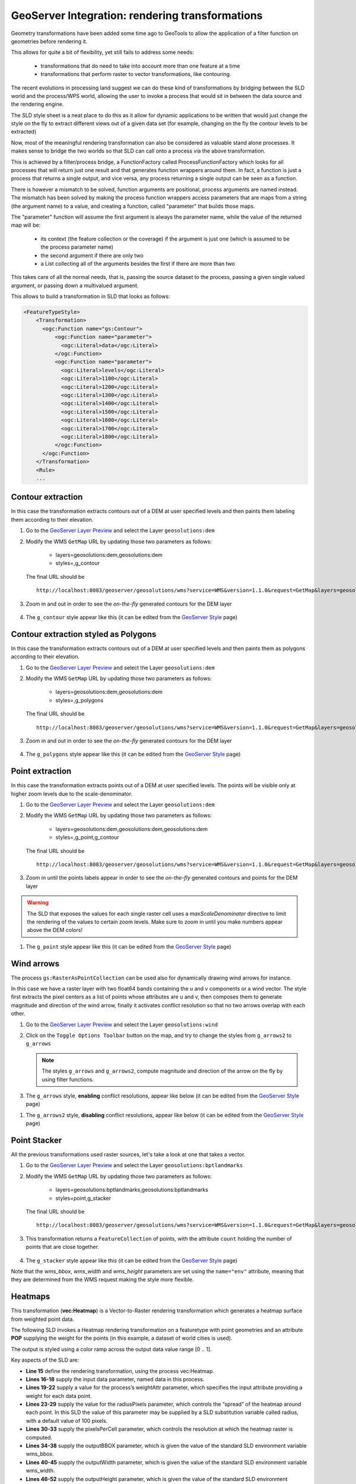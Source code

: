 .. module:: geoserver.rendering_tx

.. _geoserver.rendering_tx:

GeoServer Integration: rendering transformations
------------------------------------------------

Geometry transformations have been added some time ago to GeoTools to allow the application of a filter function on geometries before rendering it.

This allows for quite a bit of flexibility, yet still fails to address some needs:

   * transformations that do need to take into account more than one feature at a time 
   * transformations that perform raster to vector transformations, like contouring.

The recent evolutions in processing land suggest we can do these kind of transformations by bridging between the SLD world and the process/WPS world, allowing the user to invoke a process that would sit in between the data source and the rendering engine.

The SLD style sheet is a neat place to do this as it allow for dynamic applications to be written that would just change the style on the fly to extract different views out of a given data set (for example, changing on the fly the contour levels to be extracted)

Now, most of the meaningful rendering transformation can also be considered as valuable stand alone processes. It makes sense to bridge the two worlds so that SLD can call onto a process via the above transformation.

This is achieved by a filter/process bridge, a FunctionFactory called ProcessFunctionFactory which looks for all processes that will return just one result and that generates function wrappers around them.
In fact, a function is just a process that returns a single output, and vice versa, any process returning a single output can be seen as a function.

There is however a mismatch to be solved, function arguments are positional, process arguments are named instead.
The mismatch has been solved by making the process function wrappers access parameters that are maps from a string (the argument name) to a value, and creating a function, called "parameter" that builds those maps.

The "parameter" function will assume the first argument is always the parameter name, while the value of the returned map will be:

   * its context (the feature collection or the coverage) if the argument is just one (which is assumed to be the process parameter name)
   * the second argument if there are only two
   * a List collecting all of the arguments besides the first if there are more than two

This takes care of all the normal needs, that is, passing the source dataset to the process, passing a given single valued argument, or passing down a multivalued argument.

This allows to build a transformation in SLD that looks as follows:

.. code-block:: xml

    <FeatureTypeStyle>
        <Transformation>
          <ogc:Function name="gs:Contour">
              <ogc:Function name="parameter">
                <ogc:Literal>data</ogc:Literal>
              </ogc:Function>
              <ogc:Function name="parameter">
                <ogc:Literal>levels</ogc:Literal>
                <ogc:Literal>1100</ogc:Literal>
                <ogc:Literal>1200</ogc:Literal>
                <ogc:Literal>1300</ogc:Literal>
                <ogc:Literal>1400</ogc:Literal>
                <ogc:Literal>1500</ogc:Literal>
                <ogc:Literal>1600</ogc:Literal>
                <ogc:Literal>1700</ogc:Literal>
                <ogc:Literal>1800</ogc:Literal>
              </ogc:Function>
          </ogc:Function>
        </Transformation>
        <Rule>
        ...
        

Contour extraction
``````````````````
In this case the transformation extracts contours out of a DEM at user specified levels and then paints them labeling them according to their elevation.

#. Go to the `GeoServer Layer Preview <http://localhost:8083/geoserver/web/wicket/bookmarkable/org.geoserver.web.demo.MapPreviewPage>`_ and select the Layer ``geosolutions:dem``


#. Modify the WMS ``GetMap`` URL by updating those two parameters as follows:

    * layers=geosolutions:dem,geosolutions:dem
    * styles=,g_contour

   The final URL should be ::
   
       http://localhost:8083/geoserver/geosolutions/wms?service=WMS&version=1.1.0&request=GetMap&layers=geosolutions:dem,geosolutions:dem&styles=,g_contour&bbox=589980.0,4913700.0,609000.0,4928010.0&width=512&height=385&srs=EPSG:26713&format=application/openlayers


#. Zoom in and out in order to see the *on-the-fly* generated contours for the DEM layer

   .. figure:: img/wps_5_17.png


#. The ``g_contour`` style appear like this (it can be edited from the `GeoServer Style <http://localhost:8083/geoserver/web/wicket/bookmarkable/org.geoserver.wms.web.data.StylePage>`_ page)

.. code-block:: xml
	:linenos:

	<?xml version="1.0" encoding="ISO-8859-1"?>
	<StyledLayerDescriptor version="1.0.0" 
		xsi:schemaLocation="http://www.opengis.net/sld StyledLayerDescriptor.xsd" 
		xmlns="http://www.opengis.net/sld" 
		xmlns:ogc="http://www.opengis.net/ogc" 
		xmlns:xlink="http://www.w3.org/1999/xlink" 
		xmlns:xsi="http://www.w3.org/2001/XMLSchema-instance">
		<!-- a Named Layer is the basic building block of an SLD document -->
		<NamedLayer>
		<Name>default_line</Name>
		<UserStyle>
		<!-- Styles can have names, titles and abstracts -->
			<Title>Default Line</Title>
			<Abstract>A sample style that draws a line</Abstract>
			<!-- FeatureTypeStyles describe how to render different features -->
			<!-- A FeatureTypeStyle for rendering lines -->
			<FeatureTypeStyle>
			<Transformation>
				<ogc:Function name="gs:Contour">
				<ogc:Function name="parameter">
					<ogc:Literal>data</ogc:Literal>
				</ogc:Function>
				<ogc:Function name="parameter">
					<ogc:Literal>levels</ogc:Literal>
					<ogc:Literal>1100</ogc:Literal>
					<ogc:Literal>1200</ogc:Literal>
					<ogc:Literal>1300</ogc:Literal>
					<ogc:Literal>1400</ogc:Literal>
					<ogc:Literal>1500</ogc:Literal>
					<ogc:Literal>1600</ogc:Literal>
					<ogc:Literal>1700</ogc:Literal>
					<ogc:Literal>1800</ogc:Literal>
				</ogc:Function>
				</ogc:Function>
			</Transformation>
			
			<Rule>
				<Name>rule1</Name>
				<Title>Blue Line</Title>
				<Abstract>A solid blue line with a 1 pixel width</Abstract>
				<LineSymbolizer>
				<Stroke>
					<CssParameter name="stroke">#0000FF</CssParameter>
				</Stroke>
				</LineSymbolizer>
				<TextSymbolizer>
				<Label>
				<ogc:PropertyName>value</ogc:PropertyName>
				</Label>

				<Font>
				<CssParameter name="font-family">Arial</CssParameter>
				<CssParameter name="font-style">Normal</CssParameter>
				<CssParameter name="font-size">10</CssParameter>
				</Font>
				
				<LabelPlacement>
				<LinePlacement>
				</LinePlacement>
				</LabelPlacement>
				<Halo>
				<Radius>
					<ogc:Literal>2</ogc:Literal>
				</Radius>
				<Fill>
					<CssParameter name="fill">#FFFFFF</CssParameter>
					<CssParameter name="fill-opacity">0.85</CssParameter>        
				</Fill>
				</Halo>
				
				<Fill>
				<CssParameter name="fill">#000000</CssParameter>
				</Fill>
				
				<VendorOption name="followLine">true</VendorOption>
				<VendorOption name="repeat">200</VendorOption>
				<VendorOption name="maxDisplacement">50</VendorOption>
				<VendorOption name="maxAngleDelta">30</VendorOption>
			</TextSymbolizer>
			</Rule>
			</FeatureTypeStyle>
		</UserStyle>
		</NamedLayer>
	</StyledLayerDescriptor>

Contour extraction styled as Polygons
`````````````````````````````````````
In this case the transformation extracts contours out of a DEM at user specified levels and then paints them as polygons according to their elevation.

#. Go to the `GeoServer Layer Preview <http://localhost:8083/geoserver/web/wicket/bookmarkable/org.geoserver.web.demo.MapPreviewPage>`_ and select the Layer ``geosolutions:dem``

#. Modify the WMS ``GetMap`` URL by updating those two parameters as follows:

    * layers=geosolutions:dem,geosolutions:dem
    * styles=,g_polygons

   The final URL should be ::
   
       http://localhost:8083/geoserver/geosolutions/wms?service=WMS&version=1.1.0&request=GetMap&layers=geosolutions:dem,geosolutions:dem&styles=,g_polygons&bbox=589980.0,4913700.0,609000.0,4928010.0&width=512&height=385&srs=EPSG:26713&format=application/openlayers

#. Zoom in and out in order to see the *on-the-fly* generated contours for the DEM layer

   .. figure:: img/wps_5_18.png


#. The ``g_polygons`` style appear like this (it can be edited from the `GeoServer Style <http://localhost:8083/geoserver/web/wicket/bookmarkable/org.geoserver.wms.web.data.StylePage>`_ page)

.. code-block:: xml
	:linenos:

	<?xml version="1.0" encoding="ISO-8859-1"?>
	<StyledLayerDescriptor version="1.0.0"
		xsi:schemaLocation="http://www.opengis.net/sld StyledLayerDescriptor.xsd"
		xmlns="http://www.opengis.net/sld"
		xmlns:ogc="http://www.opengis.net/ogc"
		xmlns:xlink="http://www.w3.org/1999/xlink"
		xmlns:xsi="http://www.w3.org/2001/XMLSchema-instance">
		<!-- a Named Layer is the basic building block of an SLD document -->
		<NamedLayer>
		<Name>default_line</Name>
		<UserStyle>
		<!-- Styles can have names, titles and abstracts -->
			<Title>Default Line</Title>
			<Abstract>A sample style that draws a line</Abstract>
			<!-- FeatureTypeStyles describe how to render different features -->
			<!-- A FeatureTypeStyle for rendering lines -->
			<FeatureTypeStyle>
			<Transformation>
				<ogc:Function name="gs:PolygonExtraction">
				<ogc:Function name="parameter">
					<ogc:Literal>data</ogc:Literal>
				</ogc:Function>
				<ogc:Function name="parameter">
					<ogc:Literal>ranges</ogc:Literal>
					<ogc:Literal>[1300;1500]</ogc:Literal>
					<ogc:Literal>(1700;1900]</ogc:Literal>
				</ogc:Function>
				</ogc:Function>
			</Transformation>
			<Rule>
				<Name>range1</Name>
				<Title>First range</Title>
				<ogc:Filter>
					<ogc:PropertyIsEqualTo>
					<ogc:PropertyName>value</ogc:PropertyName>
					<ogc:Literal>1</ogc:Literal>
					</ogc:PropertyIsEqualTo>
				</ogc:Filter>
				<PolygonSymbolizer>
					<Fill>
					<CssParameter name="fill">#FF0000</CssParameter>
					<CssParameter name="fill-opacity">0.5</CssParameter>
					</Fill>  
				<Stroke/>   
				</PolygonSymbolizer>
			</Rule>
			<Rule>
				<Name>range2</Name>
				<Title>Second range</Title>
				<ogc:Filter>
					<ogc:PropertyIsEqualTo>
					<ogc:PropertyName>value</ogc:PropertyName>
					<ogc:Literal>2</ogc:Literal>
					</ogc:PropertyIsEqualTo>
				</ogc:Filter>
				<PolygonSymbolizer>
					<Fill>
					<CssParameter name="fill">#00FF00</CssParameter>
					<CssParameter name="fill-opacity">0.5</CssParameter>
					</Fill>  
				<Stroke/>   
				</PolygonSymbolizer>
			</Rule>
			
			</FeatureTypeStyle>
		</UserStyle>
		</NamedLayer>
	</StyledLayerDescriptor>

Point extraction
````````````````
In this case the transformation extracts points out of a DEM at user specified levels. The points will be visible only at higher zoom levels due to the scale-denominator.

#. Go to the `GeoServer Layer Preview <http://localhost:8083/geoserver/web/wicket/bookmarkable/org.geoserver.web.demo.MapPreviewPage>`_ and select the Layer ``geosolutions:dem``
        
#. Modify the WMS ``GetMap`` URL by updating those two parameters as follows:

    * layers=geosolutions:dem,geosolutions:dem,geosolutions:dem
    * styles=,g_point,g_contour

   The final URL should be ::
   
       http://localhost:8083/geoserver/geosolutions/wms?service=WMS&version=1.1.0&request=GetMap&layers=geosolutions:dem,geosolutions:dem,geosolutions:dem&styles=,g_point,g_contour&bbox=589980.0,4913700.0,609000.0,4928010.0&width=512&height=385&srs=EPSG:26713&format=application/openlayers


#. Zoom in until the points labels appear in order to see the *on-the-fly* generated contours and points for the DEM layer

   .. figure:: img/wps_5_19.png

.. warning:: The SLD that exposes the values for each single raster cell uses a *maxScaleDenominator* directive to limit the rendering of the values to certain zoom levels. Make sure to zoom in until you make numbers appear above the DEM colors!

#. The ``g_point`` style appear like this (it can be edited from the `GeoServer Style <http://localhost:8083/geoserver/web/wicket/bookmarkable/org.geoserver.wms.web.data.StylePage>`_ page)

.. code-block:: xml
	:linenos:

	<?xml version="1.0" encoding="ISO-8859-1"?>
	<StyledLayerDescriptor version="1.0.0"
		xsi:schemaLocation="http://www.opengis.net/sld StyledLayerDescriptor.xsd"
		xmlns="http://www.opengis.net/sld" xmlns:ogc="http://www.opengis.net/ogc"
		xmlns:xlink="http://www.w3.org/1999/xlink" xmlns:xsi="http://www.w3.org/2001/XMLSchema-instance"> 
		<NamedLayer>
		<Name>default_line</Name>
		<UserStyle>     
			<Title>Default Line</Title>
			<Abstract>A sample style that draws a line</Abstract>
			<FeatureTypeStyle>
			<Transformation>
				<ogc:Function name="gs:RasterAsPointCollection">
				<ogc:Function name="parameter">
					<ogc:Literal>data</ogc:Literal>
				</ogc:Function>
				</ogc:Function>
			</Transformation>
			<Rule>
				<maxScaleDenominator>2100</maxScaleDenominator>
				<TextSymbolizer>
				<Label>
					<ogc:PropertyName>GRAY_INDEX</ogc:PropertyName>
				</Label>
				<Font>
					<CssParameter name="font-family">Arial</CssParameter>
					<CssParameter name="font-style">Normal</CssParameter>
					<CssParameter name="font-size">8</CssParameter>
				</Font>
				<Fill>
					<CssParameter name="fill">#000000</CssParameter>
				</Fill>
				</TextSymbolizer>
			</Rule>
			</FeatureTypeStyle>
		</UserStyle>
		</NamedLayer>
	</StyledLayerDescriptor>

Wind arrows
````````````````        
The process ``gs:RasterAsPointCollection`` can be used also for dynamically drawing wind arrows for instance.

In this case we have a raster layer with two float64 bands containing the u and v components or a wind vector.
The style first extracts the pixel centers as a list of points whose attributes are u and v, then composes them to generate magnitude and direction of the wind arrow, finally it activates conflict resolution so that no two arrows overlap with each other.

#. Go to the `GeoServer Layer Preview <http://localhost:8083/geoserver/web/wicket/bookmarkable/org.geoserver.web.demo.MapPreviewPage>`_ and select the Layer ``geosolutions:wind``

#. Click on the ``Toggle Options Toolbar`` button on the map, and try to change the styles from ``g_arrows2`` to ``g_arrows`` 

   .. figure:: img/wps_5_20.png
      :width: 600

   .. note:: The styles ``g_arrows`` and ``g_arrows2``, compute magnitude and direction of the arrow on the fly by using filter functions.
   
#. The ``g_arrows`` style, **enabling** conflict resolutions, appear like below (it can be edited from the `GeoServer Style <http://localhost:8083/geoserver/web/wicket/bookmarkable/org.geoserver.wms.web.data.StylePage>`_ page)

.. code-block:: xml
	:linenos:

	<StyledLayerDescriptor version="1.0.0"
		xmlns="http://www.opengis.net/sld" xmlns:gml="http://www.opengis.net/gml"
		xmlns:ogc="http://www.opengis.net/ogc" xmlns:xlink="http://www.w3.org/1999/xlink"
		xmlns:xsi="http://www.w3.org/2001/XMLSchema-instance"
		xsi:schemaLocation="http://www.opengis.net/sld ./StyledLayerDescriptor.xsd">
		<NamedLayer>
		<Name>contour_lines</Name>
		<UserStyle>
			<FeatureTypeStyle>
			<Transformation>
				<ogc:Function name="gs:RasterAsPointCollection">
				<ogc:Function name="parameter">
					<ogc:Literal>data</ogc:Literal>
				</ogc:Function>
				</ogc:Function>
			</Transformation>
			<Rule>
				<TextSymbolizer>
				<Label><![CDATA[ ]]></Label> <!-- fake label -->
				<Graphic>
					<Mark>
					<WellKnownName>shape://carrow</WellKnownName>
					<Fill>
						<CssParameter name="fill">#000000</CssParameter>
					</Fill>
					</Mark>
					<Size>
					<ogc:Mul>
					<ogc:Function name="sqrt">
						<ogc:Add>
						<ogc:Mul>
							<ogc:PropertyName>Band1</ogc:PropertyName>
							<ogc:PropertyName>Band1</ogc:PropertyName>
						</ogc:Mul>
						<ogc:Mul>
							<ogc:PropertyName>Band2</ogc:PropertyName>
							<ogc:PropertyName>Band2</ogc:PropertyName>
						</ogc:Mul>
						</ogc:Add>
					</ogc:Function>
					<ogc:Literal>200</ogc:Literal>
					</ogc:Mul>
					</Size>
					<Rotation>
						<ogc:Function name="toDegrees">
						<ogc:Function name="atan2">
							<ogc:PropertyName>Band2</ogc:PropertyName>
							<ogc:PropertyName>Band1</ogc:PropertyName>
						</ogc:Function>
					</ogc:Function>
					</Rotation>
				</Graphic>
				<Priority> 
					<ogc:Add>
					<ogc:Mul>
						<ogc:PropertyName>Band1</ogc:PropertyName>
						<ogc:PropertyName>Band1</ogc:PropertyName>
					</ogc:Mul>
					<ogc:Mul>
						<ogc:PropertyName>Band2</ogc:PropertyName>
						<ogc:PropertyName>Band2</ogc:PropertyName>
					</ogc:Mul>
					</ogc:Add>
				</Priority>
				</TextSymbolizer>
			</Rule>
			</FeatureTypeStyle>
		</UserStyle>
		</NamedLayer>
	</StyledLayerDescriptor>

#. The ``g_arrows2`` style, **disabling** conflict resolutions, appear like below (it can be edited from the `GeoServer Style <http://localhost:8083/geoserver/web/wicket/bookmarkable/org.geoserver.wms.web.data.StylePage>`_ page)

.. code-block:: xml
	:linenos:

	<StyledLayerDescriptor version="1.0.0"
		xmlns="http://www.opengis.net/sld" xmlns:gml="http://www.opengis.net/gml"
		xmlns:ogc="http://www.opengis.net/ogc" xmlns:xlink="http://www.w3.org/1999/xlink"
		xmlns:xsi="http://www.w3.org/2001/XMLSchema-instance"
		xsi:schemaLocation="http://www.opengis.net/sld ./StyledLayerDescriptor.xsd">
		<NamedLayer>
		<Name>contour_lines</Name>
		<UserStyle>
			<FeatureTypeStyle>
			<Transformation>
				<ogc:Function name="gs:RasterAsPointCollection">
				<ogc:Function name="parameter">
					<ogc:Literal>data</ogc:Literal>
				</ogc:Function>
				</ogc:Function>
			</Transformation>
			<Rule>
				<TextSymbolizer>
				<Label><![CDATA[ ]]></Label> <!-- fake label -->
				<Graphic>
					<Mark>
					<WellKnownName>shape://carrow</WellKnownName>
					<Fill>
						<CssParameter name="fill">#000000</CssParameter>
					</Fill>
					</Mark>
					<Size>
					<ogc:Mul>
					<ogc:Function name="sqrt">
						<ogc:Add>
						<ogc:Mul>
							<ogc:PropertyName>Band1</ogc:PropertyName>
							<ogc:PropertyName>Band1</ogc:PropertyName>
						</ogc:Mul>
						<ogc:Mul>
							<ogc:PropertyName>Band2</ogc:PropertyName>
							<ogc:PropertyName>Band2</ogc:PropertyName>
						</ogc:Mul>
						</ogc:Add>
					</ogc:Function>
					<ogc:Literal>200</ogc:Literal>
					</ogc:Mul>
					</Size>
					<Rotation>
						<ogc:Function name="toDegrees">
						<ogc:Function name="atan2">
							<ogc:PropertyName>Band2</ogc:PropertyName>
							<ogc:PropertyName>Band1</ogc:PropertyName>
						</ogc:Function>
					</ogc:Function>
					</Rotation>
				</Graphic>
				<Priority> 
					<ogc:Add>
					<ogc:Mul>
						<ogc:PropertyName>Band1</ogc:PropertyName>
						<ogc:PropertyName>Band1</ogc:PropertyName>
					</ogc:Mul>
					<ogc:Mul>
						<ogc:PropertyName>Band2</ogc:PropertyName>
						<ogc:PropertyName>Band2</ogc:PropertyName>
					</ogc:Mul>
					</ogc:Add>
				</Priority>
				<VendorOption name="conflictResolution">false</VendorOption>
				</TextSymbolizer>
			</Rule>
			</FeatureTypeStyle>
		</UserStyle>
		</NamedLayer>
	</StyledLayerDescriptor>

Point Stacker
`````````````
All the previous transformations used raster sources, let's take a look at one that takes a vector.

#. Go to the `GeoServer Layer Preview <http://localhost:8083/geoserver/web/wicket/bookmarkable/org.geoserver.web.demo.MapPreviewPage>`_ and select the Layer ``geosolutions:bptlandmarks``

#. Modify the WMS ``GetMap`` URL by updating those two parameters as follows:

    * layers=geosolutions:bptlandmarks,geosolutions:bptlandmarks
    * styles=point,g_stacker

   The final URL should be ::
   
       http://localhost:8083/geoserver/geosolutions/wms?service=WMS&version=1.1.0&request=GetMap&layers=geosolutions:bptlandmarks,geosolutions:bptlandmarks&styles=point,g_stacker&bbox=-105.688,39.914,-105.06,40.261&width=597&height=330&srs=EPSG:4269&format=application/openlayers

#. This transformation returns a ``FeatureCollection`` of points, with the attribute ``count`` holding the number of points that are close together.

   .. figure:: img/wps_5_21.png
      :width: 600

#. The ``g_stacker`` style appear like this (it can be edited from the `GeoServer Style <http://localhost:8083/geoserver/web/wicket/bookmarkable/org.geoserver.wms.web.data.StylePage>`_ page)

.. code-block:: xml
	:linenos:

	<?xml version="1.0" encoding="ISO-8859-1"?>
	<StyledLayerDescriptor version="1.0.0"
	xsi:schemaLocation="http://www.opengis.net/sld StyledLayerDescriptor.xsd"
	xmlns="http://www.opengis.net/sld" xmlns:ogc="http://www.opengis.net/ogc"
	xmlns:xlink="http://www.w3.org/1999/xlink" xmlns:xsi="http://www.w3.org/2001/XMLSchema-instance">
		<NamedLayer>
		<Name>g_stacker</Name>
		<UserStyle>
			<Title>Point Stacker</Title>
			<Abstract>A sample style that aggregates points</Abstract>
			<FeatureTypeStyle>
			<Transformation>
				<ogc:Function name="gs:PointStacker">
				<ogc:Function name="parameter">
					<ogc:Literal>data</ogc:Literal>
				</ogc:Function>
				<ogc:Function name="parameter">
					<ogc:Literal>cellSize</ogc:Literal>
					<ogc:Literal>50</ogc:Literal>
				</ogc:Function>
				<ogc:Function name="parameter">
					<ogc:Literal>outputBBOX</ogc:Literal>
					<ogc:Function name="env">
					<ogc:Literal>wms_bbox</ogc:Literal>
					</ogc:Function>
				</ogc:Function>
				<ogc:Function name="parameter">
					<ogc:Literal>outputWidth</ogc:Literal>
					<ogc:Function name="env">
					<ogc:Literal>wms_width</ogc:Literal>
					</ogc:Function>
				</ogc:Function>
				<ogc:Function name="parameter">
					<ogc:Literal>outputHeight</ogc:Literal>
					<ogc:Function name="env">
					<ogc:Literal>wms_height</ogc:Literal>
					</ogc:Function>
				</ogc:Function>
				</ogc:Function>
			</Transformation>
			<Rule>
				<PointSymbolizer>
				<Graphic>
					<Mark>
					<WellKnownName>circle</WellKnownName>
					<Fill>
						<CssParameter name="fill">#0000FF</CssParameter>
						<CssParameter name="fill-opacity">0.5</CssParameter>
					</Fill>
					</Mark>
					<Size><ogc:Mul><ogc:PropertyName>countunique</ogc:PropertyName><ogc:Literal>3</ogc:Literal></ogc:Mul></Size>
				</Graphic>
				</PointSymbolizer>
				<TextSymbolizer>
				<Label>
					<ogc:PropertyName>countunique</ogc:PropertyName>
				</Label>
				<Font>
					<CssParameter name="font-family">Arial</CssParameter>
					<CssParameter name="font-size">12.0</CssParameter>
					<CssParameter name="font-style">normal</CssParameter>
					<CssParameter name="font-weight">normal</CssParameter>
				</Font>
				<LabelPlacement>
					<PointPlacement>
					<AnchorPoint>
						<AnchorPointX>
						<ogc:Literal>0.5</ogc:Literal>
						</AnchorPointX>
						<AnchorPointY>
						<ogc:Literal>0.5</ogc:Literal>
						</AnchorPointY>
					</AnchorPoint>
					<Rotation>
						<ogc:Literal>0.0</ogc:Literal>
					</Rotation>
					</PointPlacement>
				</LabelPlacement>
				<Halo>
					<Radius>
					<ogc:Literal>2</ogc:Literal>
					</Radius>
					<Fill>
					<CssParameter name="fill">#FFFFFF</CssParameter>
					</Fill>
				</Halo>
				<Fill>
					<CssParameter name="fill">#000000</CssParameter>
				</Fill>
				</TextSymbolizer>
			</Rule>
			</FeatureTypeStyle>
		</UserStyle>
		</NamedLayer>
	</StyledLayerDescriptor>


Note that the `wms_bbox`, `wms_width` and `wms_height` parameters are set using the ``name="env"`` attribute, meaning that they are determined from the WMS request making the style more flexible.


Heatmaps
`````````````
This transformation (**vec:Heatmap**) is a Vector-to-Raster rendering transformation which generates a heatmap surface from weighted point data. 

The following SLD invokes a Heatmap rendering transformation on a featuretype with point geometries and an attribute **POP** supplying the weight for the points (in this example, a dataset of world cities is used). 

The output is styled using a color ramp across the output data value range [0 .. 1].

.. code-block:: xml
	:linenos:

	<?xml version="1.0" encoding="ISO-8859-1"?>
	<StyledLayerDescriptor version="1.0.0"
		xsi:schemaLocation="http://www.opengis.net/sld StyledLayerDescriptor.xsd"
		xmlns="http://www.opengis.net/sld"
		xmlns:ogc="http://www.opengis.net/ogc"
		xmlns:xlink="http://www.w3.org/1999/xlink"
		xmlns:xsi="http://www.w3.org/2001/XMLSchema-instance">
		<NamedLayer>
		<Name>Heatmap</Name>
		<UserStyle>
			<Title>Heatmap</Title>
			<Abstract>A heatmap surface showing population density</Abstract>
			<FeatureTypeStyle>
			<Transformation>
				<ogc:Function name="vec:Heatmap">
				<ogc:Function name="parameter">
					<ogc:Literal>data</ogc:Literal>
				</ogc:Function>
				<ogc:Function name="parameter">
					<ogc:Literal>weightAttr</ogc:Literal>
					<ogc:Literal>POP</ogc:Literal>
				</ogc:Function>
				<ogc:Function name="parameter">
					<ogc:Literal>radiusPixels</ogc:Literal>
					<ogc:Function name="env">
					<ogc:Literal>radius</ogc:Literal>
					<ogc:Literal>100</ogc:Literal>
					</ogc:Function>
				</ogc:Function>
				<ogc:Function name="parameter">
					<ogc:Literal>pixelsPerCell</ogc:Literal>
					<ogc:Literal>10</ogc:Literal>
				</ogc:Function>
				<ogc:Function name="parameter">
					<ogc:Literal>outputBBOX</ogc:Literal>
					<ogc:Function name="env">
					<ogc:Literal>wms_bbox</ogc:Literal>
					</ogc:Function>
				</ogc:Function>
				<ogc:Function name="parameter">
					<ogc:Literal>outputWidth</ogc:Literal>
					<ogc:Function name="env">
					<ogc:Literal>wms_width</ogc:Literal>
					</ogc:Function>
				</ogc:Function>
				<ogc:Function name="parameter">
					<ogc:Literal>outputHeight</ogc:Literal>
					<ogc:Function name="env">
					<ogc:Literal>wms_height</ogc:Literal>
					</ogc:Function>
				</ogc:Function>
				</ogc:Function>
			</Transformation>
			<Rule>
			<RasterSymbolizer>
			<!-- specify geometry attribute to pass validation -->
				<Geometry>
				<ogc:PropertyName>the_geom</ogc:PropertyName></Geometry>
				<Opacity>0.6</Opacity>
				<ColorMap type="ramp" >
				<ColorMapEntry color="#FFFFFF" quantity="0" label="nodata"
					opacity="0"/>
				<ColorMapEntry color="#FFFFFF" quantity="0.02" label="nodata"
					opacity="0"/>
				<ColorMapEntry color="#4444FF" quantity=".1" label="nodata"/>
				<ColorMapEntry color="#FF0000" quantity=".5" label="values" />
				<ColorMapEntry color="#FFFF00" quantity="1.0" label="values" />
				</ColorMap>
			</RasterSymbolizer>
			</Rule>
			</FeatureTypeStyle>
		</UserStyle>
		</NamedLayer>
	</StyledLayerDescriptor>

Key aspects of the SLD are:

* **Line 15** define the rendering transformation, using the process vec:Heatmap.
* **Lines 16-18** supply the input data parameter, named data in this process.
* **Lines 19-22** supply a value for the process’s weightAttr parameter, which specifies the input attribute providing a weight for each data point.
* **Lines 23-29** supply the value for the radiusPixels parameter, which controls the “spread” of the heatmap around each point. In this SLD the value of this parameter may be supplied by a SLD substitution variable called radius, with a default value of 100 pixels.
* **Lines 30-33** supply the pixelsPerCell parameter, which controls the resolution at which the heatmap raster is computed.
* **Lines 34-38** supply the outputBBOX parameter, which is given the value of the standard SLD environment variable wms_bbox.
* **Lines 40-45** supply the outputWidth parameter, which is given the value of the standard SLD environment variable wms_width.
* **Lines 46-52** supply the outputHeight parameter, which is given the value of the standard SLD environment variable wms_height.
* **Lines 55-70** specify a RasterSymbolizer to style the computed raster surface. The symbolizer contains a ramped color map for the data range [0..1].
* **Line 58** specifies the geometry attribute of the input featuretype, which is necessary to pass SLD validation.
	

#. Go to the `GeoServer Layer Preview <http://localhost:8083/geoserver/web/wicket/bookmarkable/org.geoserver.web.demo.MapPreviewPage>`_ and select the Layer ``geosolutions:world_cities_gmd``

#. Modify the WMS ``GetMap`` URL by updating those two parameters as follows:

    * layers=geosolutions:world_cities_gmd,geosolutions:world_cities_gmd
    * styles=point,g_heatmaps

   The final URL should be ::
	
	  http://localhost:8083/geoserver/geosolutions/wms?service=WMS&version=1.1.0&request=GetMap&layers=geosolutions%3Aworld_cities_gmd,geosolutions%3Aworld_cities_gmd&bbox=-175.245650649682%2C-54.79200000000003%2C179.22188736363634%2C78.20000103138693&width=768&height=330&srs=EPSG%3A4326&styles=point,g_heatmaps&format=application/openlayers


   .. figure:: img/wps_5_22.png
      :width: 600

#. Modify the WMS ``GetMap`` URL by changing the radius parameter value:
    
    * env=radius:10

   The final URL should be ::

	  http://localhost:8083/geoserver/geosolutions/wms?service=WMS&version=1.1.0&request=GetMap&layers=geosolutions%3Aworld_cities_gmd,geosolutions%3Aworld_cities_gmd&bbox=-175.245650649682%2C-54.79200000000003%2C179.22188736363634%2C78.20000103138693&width=768&height=330&srs=EPSG%3A4326&styles=point,g_heatmaps&env=radius:10&format=application/openlayers#toggle	  

   .. figure:: img/wps_5_23.png
      :width: 600	  